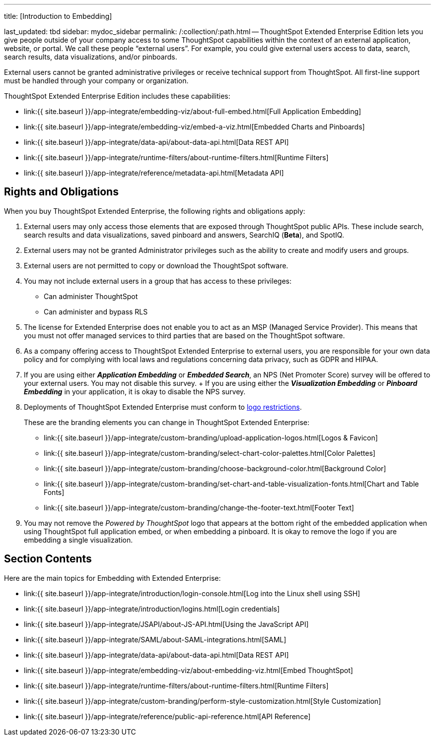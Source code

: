 '''

title: [Introduction to Embedding]

last_updated: tbd sidebar: mydoc_sidebar permalink: /:collection/:path.html -- ThoughtSpot Extended Enterprise Edition lets you give people outside of your company access to some ThoughtSpot capabilities within the context of an external application, website, or portal.
We call these people "`external users`".
For example, you could give external users access to data, search, search results, data visualizations, and/or pinboards.

External users cannot be granted administrative privileges or receive technical support from ThoughtSpot.
All first-line support must be handled through your company or organization.

ThoughtSpot Extended Enterprise Edition includes these capabilities:

* link:{{ site.baseurl }}/app-integrate/embedding-viz/about-full-embed.html[Full Application Embedding]
* link:{{ site.baseurl }}/app-integrate/embedding-viz/embed-a-viz.html[Embedded Charts and Pinboards]
* link:{{ site.baseurl }}/app-integrate/data-api/about-data-api.html[Data REST API]
* link:{{ site.baseurl }}/app-integrate/runtime-filters/about-runtime-filters.html[Runtime Filters]
* link:{{ site.baseurl }}/app-integrate/reference/metadata-api.html[Metadata API]

== Rights and Obligations

When you buy ThoughtSpot Extended Enterprise, the following rights and obligations apply:

. External users may only access those elements that are exposed through ThoughtSpot public APIs.
These include search, search results and data visualizations, saved pinboard and answers, SearchIQ (*Beta*), and SpotIQ.
. External users may not be granted Administrator privileges such as the ability to create and modify users and groups.
. External users are not permitted to copy or download the ThoughtSpot software.
. You may not include external users in a group that has access to these privileges:
 ** Can administer ThoughtSpot
 ** Can administer and bypass RLS
. The license for Extended Enterprise does not enable you to act as an MSP (Managed Service Provider).
This means that you must not offer managed services to third parties that are based on the ThoughtSpot software.
. As a company offering access to ThoughtSpot Extended Enterprise to external users, you are responsible for your own data policy and for complying with local laws and regulations concerning data privacy, such as GDPR and HIPAA.
. If you are using either *_Application Embedding_* or *_Embedded Search_*, an NPS (Net Promoter Score) survey will be offered to your external users.
You may not disable this survey.
+ If you are using either the *_Visualization Embedding_* or *_Pinboard Embedding_* in your application, it is okay to disable the NPS survey.
. Deployments of ThoughtSpot Extended Enterprise must conform to https://brand.thoughtspot.com/d/Vtg4Zg2mqTbE/brand-guidelines[logo restrictions].
+
These are the branding elements you can change in ThoughtSpot Extended Enterprise:

 ** link:{{ site.baseurl }}/app-integrate/custom-branding/upload-application-logos.html[Logos & Favicon]
 ** link:{{ site.baseurl }}/app-integrate/custom-branding/select-chart-color-palettes.html[Color Palettes]
 ** link:{{ site.baseurl }}/app-integrate/custom-branding/choose-background-color.html[Background Color]
 ** link:{{ site.baseurl }}/app-integrate/custom-branding/set-chart-and-table-visualization-fonts.html[Chart and Table Fonts]
 ** link:{{ site.baseurl }}/app-integrate/custom-branding/change-the-footer-text.html[Footer Text]

. You may not remove the _Powered by ThoughtSpot_ logo that appears at the bottom right of the embedded application when using ThoughtSpot full application embed, or when embedding a pinboard.
It is okay to remove the logo if you are embedding a single visualization.

== Section Contents

Here are the main topics for Embedding with Extended Enterprise:

* link:{{ site.baseurl }}/app-integrate/introduction/login-console.html[Log into the Linux shell using SSH]
* link:{{ site.baseurl }}/app-integrate/introduction/logins.html[Login credentials]
* link:{{ site.baseurl }}/app-integrate/JSAPI/about-JS-API.html[Using the JavaScript API]
* link:{{ site.baseurl }}/app-integrate/SAML/about-SAML-integrations.html[SAML]
* link:{{ site.baseurl }}/app-integrate/data-api/about-data-api.html[Data REST API]
* link:{{ site.baseurl }}/app-integrate/embedding-viz/about-embedding-viz.html[Embed ThoughtSpot]
* link:{{ site.baseurl }}/app-integrate/runtime-filters/about-runtime-filters.html[Runtime Filters]
* link:{{ site.baseurl }}/app-integrate/custom-branding/perform-style-customization.html[Style Customization]
* link:{{ site.baseurl }}/app-integrate/reference/public-api-reference.html[API Reference]
